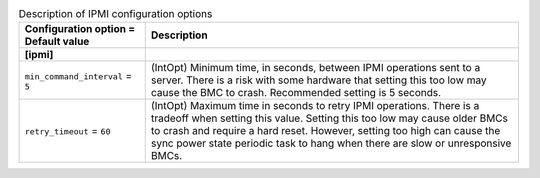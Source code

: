 ..
    Warning: Do not edit this file. It is automatically generated from the
    software project's code and your changes will be overwritten.

    The tool to generate this file lives in openstack-doc-tools repository.

    Please make any changes needed in the code, then run the
    autogenerate-config-doc tool from the openstack-doc-tools repository, or
    ask for help on the documentation mailing list, IRC channel or meeting.

.. _ironic-ipmi:

.. list-table:: Description of IPMI configuration options
   :header-rows: 1
   :class: config-ref-table

   * - Configuration option = Default value
     - Description
   * - **[ipmi]**
     -
   * - ``min_command_interval`` = ``5``
     - (IntOpt) Minimum time, in seconds, between IPMI operations sent to a server. There is a risk with some hardware that setting this too low may cause the BMC to crash. Recommended setting is 5 seconds.
   * - ``retry_timeout`` = ``60``
     - (IntOpt) Maximum time in seconds to retry IPMI operations. There is a tradeoff when setting this value. Setting this too low may cause older BMCs to crash and require a hard reset. However, setting too high can cause the sync power state periodic task to hang when there are slow or unresponsive BMCs.
